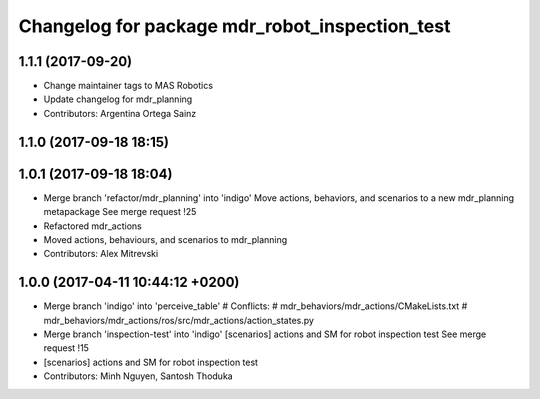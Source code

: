 ^^^^^^^^^^^^^^^^^^^^^^^^^^^^^^^^^^^^^^^^^^^^^^^
Changelog for package mdr_robot_inspection_test
^^^^^^^^^^^^^^^^^^^^^^^^^^^^^^^^^^^^^^^^^^^^^^^

1.1.1 (2017-09-20)
------------------
* Change maintainer tags to MAS Robotics
* Update changelog for mdr_planning
* Contributors: Argentina Ortega Sainz

1.1.0 (2017-09-18 18:15)
------------------------

1.0.1 (2017-09-18 18:04)
------------------------
* Merge branch 'refactor/mdr_planning' into 'indigo'
  Move actions, behaviors, and scenarios to a new mdr_planning metapackage
  See merge request !25
* Refactored mdr_actions
* Moved actions, behaviours, and scenarios to mdr_planning
* Contributors: Alex Mitrevski

1.0.0 (2017-04-11 10:44:12 +0200)
---------------------------------
* Merge branch 'indigo' into 'perceive_table'
  # Conflicts:
  #   mdr_behaviors/mdr_actions/CMakeLists.txt
  #   mdr_behaviors/mdr_actions/ros/src/mdr_actions/action_states.py
* Merge branch 'inspection-test' into 'indigo'
  [scenarios] actions and SM for robot inspection test
  See merge request !15
* [scenarios] actions and SM for robot inspection test
* Contributors: Minh Nguyen, Santosh Thoduka
